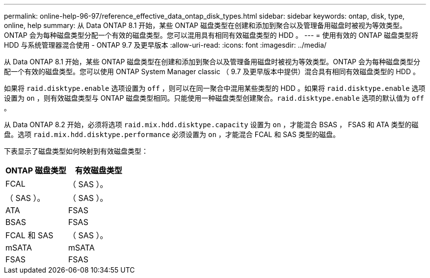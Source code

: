 ---
permalink: online-help-96-97/reference_effective_data_ontap_disk_types.html 
sidebar: sidebar 
keywords: ontap, disk, type, online, help 
summary: 从 Data ONTAP 8.1 开始，某些 ONTAP 磁盘类型在创建和添加到聚合以及管理备用磁盘时被视为等效类型。ONTAP 会为每种磁盘类型分配一个有效的磁盘类型。您可以混用具有相同有效磁盘类型的 HDD 。 
---
= 使用有效的 ONTAP 磁盘类型将 HDD 与系统管理器混合使用 - ONTAP 9.7 及更早版本
:allow-uri-read: 
:icons: font
:imagesdir: ../media/


[role="lead"]
从 Data ONTAP 8.1 开始，某些 ONTAP 磁盘类型在创建和添加到聚合以及管理备用磁盘时被视为等效类型。ONTAP 会为每种磁盘类型分配一个有效的磁盘类型。您可以使用 ONTAP System Manager classic （ 9.7 及更早版本中提供）混合具有相同有效磁盘类型的 HDD 。

如果将 `raid.disktype.enable` 选项设置为 `off` ，则可以在同一聚合中混用某些类型的 HDD 。如果将 `raid.disktype.enable` 选项设置为 `on` ，则有效磁盘类型与 ONTAP 磁盘类型相同。只能使用一种磁盘类型创建聚合。`raid.disktype.enable` 选项的默认值为 `off` 。

从 Data ONTAP 8.2 开始，必须将选项 `raid.mix.hdd.disktype.capacity` 设置为 `on` ，才能混合 BSAS ， FSAS 和 ATA 类型的磁盘。选项 `raid.mix.hdd.disktype.performance` 必须设置为 `on` ，才能混合 FCAL 和 SAS 类型的磁盘。

下表显示了磁盘类型如何映射到有效磁盘类型：

|===
| ONTAP 磁盘类型 | 有效磁盘类型 


 a| 
FCAL
 a| 
（ SAS ）。



 a| 
（ SAS ）。
 a| 
（ SAS ）。



 a| 
ATA
 a| 
FSAS



 a| 
BSAS
 a| 
FSAS



 a| 
FCAL 和 SAS
 a| 
（ SAS ）。



 a| 
mSATA
 a| 
mSATA



 a| 
FSAS
 a| 
FSAS

|===